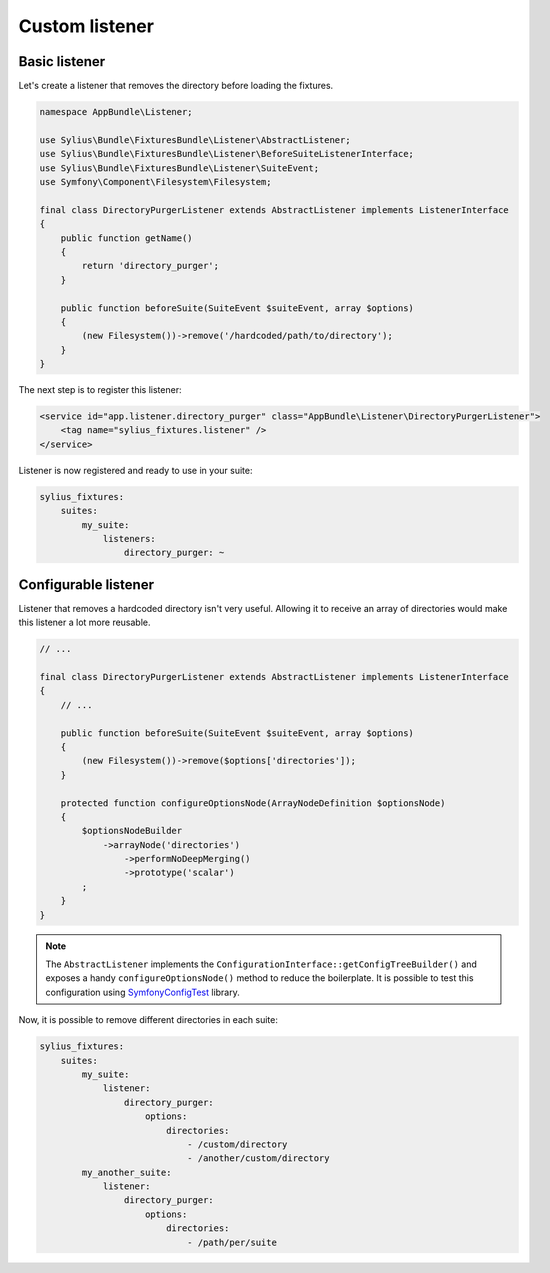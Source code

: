 Custom listener
===============

Basic listener
--------------

Let's create a listener that removes the directory before loading the fixtures.

.. code-block:: php

    namespace AppBundle\Listener;

    use Sylius\Bundle\FixturesBundle\Listener\AbstractListener;
    use Sylius\Bundle\FixturesBundle\Listener\BeforeSuiteListenerInterface;
    use Sylius\Bundle\FixturesBundle\Listener\SuiteEvent;
    use Symfony\Component\Filesystem\Filesystem;

    final class DirectoryPurgerListener extends AbstractListener implements ListenerInterface
    {
        public function getName()
        {
            return 'directory_purger';
        }

        public function beforeSuite(SuiteEvent $suiteEvent, array $options)
        {
            (new Filesystem())->remove('/hardcoded/path/to/directory');
        }
    }

The next step is to register this listener:

.. code-block:: xml

    <service id="app.listener.directory_purger" class="AppBundle\Listener\DirectoryPurgerListener">
        <tag name="sylius_fixtures.listener" />
    </service>


Listener is now registered and ready to use in your suite:

.. code-block:: yaml

    sylius_fixtures:
        suites:
            my_suite:
                listeners:
                    directory_purger: ~

Configurable listener
---------------------

Listener that removes a hardcoded directory isn't very useful. Allowing it to receive an array of directories would make
this listener a lot more reusable.

.. code-block:: php

    // ...

    final class DirectoryPurgerListener extends AbstractListener implements ListenerInterface
    {
        // ...

        public function beforeSuite(SuiteEvent $suiteEvent, array $options)
        {
            (new Filesystem())->remove($options['directories']);
        }

        protected function configureOptionsNode(ArrayNodeDefinition $optionsNode)
        {
            $optionsNodeBuilder
                ->arrayNode('directories')
                    ->performNoDeepMerging()
                    ->prototype('scalar')
            ;
        }
    }

.. note::

    The ``AbstractListener`` implements the ``ConfigurationInterface::getConfigTreeBuilder()`` and exposes a handy
    ``configureOptionsNode()`` method to reduce the boilerplate. It is possible to test this configuration
    using `SymfonyConfigTest`_ library.

Now, it is possible to remove different directories in each suite:

.. code-block:: yaml

    sylius_fixtures:
        suites:
            my_suite:
                listener:
                    directory_purger:
                        options:
                            directories:
                                - /custom/directory
                                - /another/custom/directory
            my_another_suite:
                listener:
                    directory_purger:
                        options:
                            directories:
                                - /path/per/suite

.. _`SymfonyConfigTest`: https://github.com/matthiasnoback/SymfonyConfigTest
